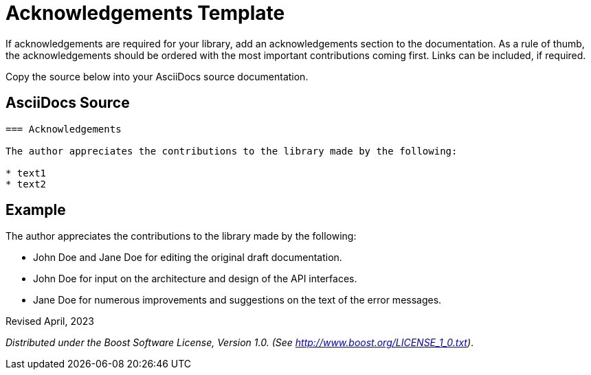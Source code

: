 = Acknowledgements Template
:navtitle: Acknowledgements

If acknowledgements are required for your library, add an acknowledgements section to the documentation. As a rule of thumb, the acknowledgements should be ordered with the most important contributions coming first. Links can be included, if required.

Copy the source below into your AsciiDocs source documentation. 

== AsciiDocs Source

[source,txt]
----

=== Acknowledgements

The author appreciates the contributions to the library made by the following:

* text1
* text2

----

== Example

The author appreciates the contributions to the library made by the following:

* John Doe and Jane Doe for editing the original draft documentation.
* John Doe for input on the architecture and design of the API interfaces.
* Jane Doe for numerous improvements and suggestions on the text of the error messages.

Revised April, 2023

_Distributed under the Boost Software License, Version 1.0. (See
http://www.boost.org/LICENSE_1_0.txt)_.